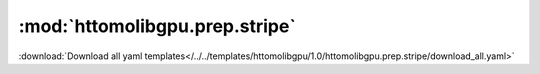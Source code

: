 .. |link_icon| unicode:: U+1F517

:mod:`httomolibgpu.prep.stripe`
===============================


:download:`Download all yaml templates</../../templates/httomolibgpu/1.0/httomolibgpu.prep.stripe/download_all.yaml>`

.. dropdown:: download_all.yaml

    :download:`Download </../../templates/httomolibgpu/1.0/httomolibgpu.prep.stripe/download_all.yaml>`



    .. literalinclude:: /../../templates/httomolibgpu/1.0/httomolibgpu.prep.stripe/download_all.yaml

.. dropdown:: remove_stripe_based_sorting.yaml

    :download:`Download </../../templates/httomolibgpu/1.0/httomolibgpu.prep.stripe/remove_stripe_based_sorting.yaml>`



    .. literalinclude:: /../../templates/httomolibgpu/1.0/httomolibgpu.prep.stripe/remove_stripe_based_sorting.yaml

.. dropdown:: remove_stripe_ti.yaml

    :download:`Download </../../templates/httomolibgpu/1.0/httomolibgpu.prep.stripe/remove_stripe_ti.yaml>`



    .. literalinclude:: /../../templates/httomolibgpu/1.0/httomolibgpu.prep.stripe/remove_stripe_ti.yaml